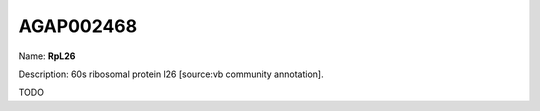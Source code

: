 
AGAP002468
=============

Name: **RpL26**

Description: 60s ribosomal protein l26 [source:vb community annotation].

TODO
